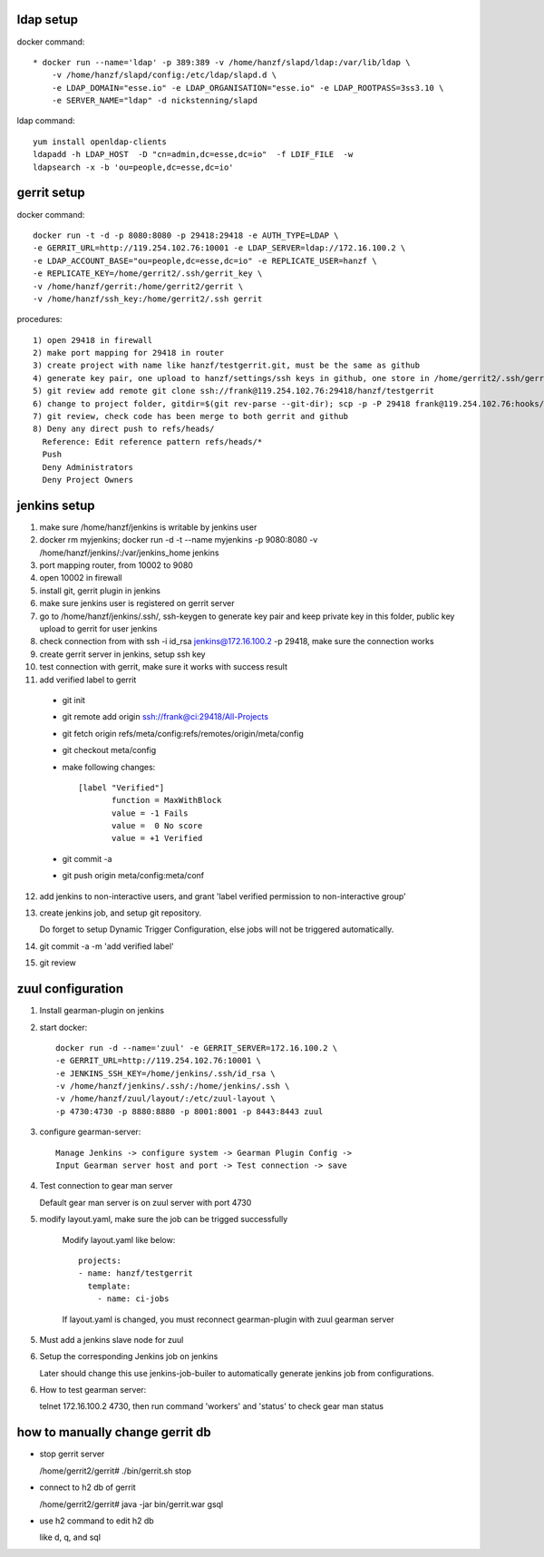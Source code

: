 ldap setup
==========
docker command::

  * docker run --name='ldap' -p 389:389 -v /home/hanzf/slapd/ldap:/var/lib/ldap \
      -v /home/hanzf/slapd/config:/etc/ldap/slapd.d \
      -e LDAP_DOMAIN="esse.io" -e LDAP_ORGANISATION="esse.io" -e LDAP_ROOTPASS=3ss3.10 \
      -e SERVER_NAME="ldap" -d nickstenning/slapd

ldap command::
 
  yum install openldap-clients
  ldapadd -h LDAP_HOST  -D "cn=admin,dc=esse,dc=io"  -f LDIF_FILE  -w
  ldapsearch -x -b 'ou=people,dc=esse,dc=io'

gerrit setup
============

docker command::

    docker run -t -d -p 8080:8080 -p 29418:29418 -e AUTH_TYPE=LDAP \
    -e GERRIT_URL=http://119.254.102.76:10001 -e LDAP_SERVER=ldap://172.16.100.2 \
    -e LDAP_ACCOUNT_BASE="ou=people,dc=esse,dc=io" -e REPLICATE_USER=hanzf \
    -e REPLICATE_KEY=/home/gerrit2/.ssh/gerrit_key \
    -v /home/hanzf/gerrit:/home/gerrit2/gerrit \
    -v /home/hanzf/ssh_key:/home/gerrit2/.ssh gerrit

procedures::
   
   1) open 29418 in firewall
   2) make port mapping for 29418 in router
   3) create project with name like hanzf/testgerrit.git, must be the same as github
   4) generate key pair, one upload to hanzf/settings/ssh keys in github, one store in /home/gerrit2/.ssh/gerrit_key
   5) git review add remote git clone ssh://frank@119.254.102.76:29418/hanzf/testgerrit
   6) change to project folder, gitdir=$(git rev-parse --git-dir); scp -p -P 29418 frank@119.254.102.76:hooks/commit-msg ${gitdir}/hooks/
   7) git review, check code has been merge to both gerrit and github 
   8) Deny any direct push to refs/heads/ 
     Reference: Edit reference pattern refs/heads/*
     Push 
     Deny Administrators
     Deny Project Owners

jenkins setup
=============

1) make sure /home/hanzf/jenkins is writable by jenkins user
2) docker rm myjenkins; docker run -d -t --name myjenkins -p 9080:8080 -v /home/hanzf/jenkins/:/var/jenkins_home jenkins
3) port mapping router, from 10002 to 9080 
4) open 10002 in firewall
5) install git, gerrit plugin in jenkins
6) make sure jenkins user is registered on gerrit server
7) go to /home/hanzf/jenkins/.ssh/, ssh-keygen to generate key pair and keep private key in this folder, public key upload to gerrit for user jenkins
8) check connection from with ssh -i id_rsa jenkins@172.16.100.2 -p 29418, make sure the connection works
9) create gerrit server in jenkins, setup ssh key
10) test connection with gerrit, make sure it works with success result
11) add verified label to gerrit

  - git init
  - git remote add origin ssh://frank@ci:29418/All-Projects
  - git fetch origin refs/meta/config:refs/remotes/origin/meta/config
  - git checkout meta/config
  - make following changes::

      [label "Verified"]
             function = MaxWithBlock
             value = -1 Fails
             value =  0 No score
             value = +1 Verified
    
  - git commit -a
  - git push origin meta/config:meta/conf  

12) add jenkins to non-interactive users, and grant 'label verified permission to non-interactive group'
13) create jenkins job, and setup git repository. 
    
    Do forget to setup   Dynamic Trigger Configuration, else jobs will not be triggered automatically.
14) git commit -a -m 'add verified label'
15) git review

zuul configuration
==================

1) Install gearman-plugin on jenkins
2) start docker::

       docker run -d --name='zuul' -e GERRIT_SERVER=172.16.100.2 \
       -e GERRIT_URL=http://119.254.102.76:10001 \
       -e JENKINS_SSH_KEY=/home/jenkins/.ssh/id_rsa \
       -v /home/hanzf/jenkins/.ssh/:/home/jenkins/.ssh \
       -v /home/hanzf/zuul/layout/:/etc/zuul-layout \
       -p 4730:4730 -p 8880:8880 -p 8001:8001 -p 8443:8443 zuul

3) configure gearman-server::

       Manage Jenkins -> configure system -> Gearman Plugin Config -> 
       Input Gearman server host and port -> Test connection -> save

4) Test connection to gear man server
   
   Default gear man server is on zuul server with port 4730
   
5) modify layout.yaml, make sure the job can be trigged successfully

    Modify layout.yaml like below::

        projects:
        - name: hanzf/testgerrit
          template:
            - name: ci-jobs
    
    If layout.yaml is changed, you must reconnect gearman-plugin with zuul gearman server

5) Must add a jenkins slave node for zuul

6) Setup the corresponding Jenkins job on jenkins

   Later should change this use jenkins-job-builer to automatically generate jenkins job from configurations.

6) How to test gearman server: 
   
   telnet 172.16.100.2 4730, then run command 'workers' and 'status' to check gear man status


how to manually change gerrit db
================================

* stop gerrit server

  /home/gerrit2/gerrit# ./bin/gerrit.sh stop

* connect to h2 db of gerrit

  /home/gerrit2/gerrit# java -jar bin/gerrit.war gsql

* use h2 command to edit h2 db

  like \d, \q, and sql 